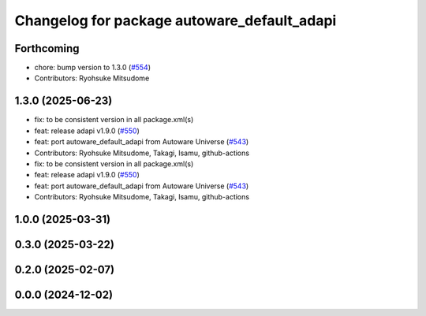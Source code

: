 ^^^^^^^^^^^^^^^^^^^^^^^^^^^^^^^^^^^^^^^^^^^^
Changelog for package autoware_default_adapi
^^^^^^^^^^^^^^^^^^^^^^^^^^^^^^^^^^^^^^^^^^^^

Forthcoming
-----------
* chore: bump version to 1.3.0 (`#554 <https://github.com/autowarefoundation/autoware_core/issues/554>`_)
* Contributors: Ryohsuke Mitsudome

1.3.0 (2025-06-23)
------------------
* fix: to be consistent version in all package.xml(s)
* feat: release adapi v1.9.0 (`#550 <https://github.com/autowarefoundation/autoware_core/issues/550>`_)
* feat: port autoware_default_adapi from Autoware Universe (`#543 <https://github.com/autowarefoundation/autoware_core/issues/543>`_)
* Contributors: Ryohsuke Mitsudome, Takagi, Isamu, github-actions

* fix: to be consistent version in all package.xml(s)
* feat: release adapi v1.9.0 (`#550 <https://github.com/autowarefoundation/autoware_core/issues/550>`_)
* feat: port autoware_default_adapi from Autoware Universe (`#543 <https://github.com/autowarefoundation/autoware_core/issues/543>`_)
* Contributors: Ryohsuke Mitsudome, Takagi, Isamu, github-actions

1.0.0 (2025-03-31)
------------------

0.3.0 (2025-03-22)
------------------

0.2.0 (2025-02-07)
------------------

0.0.0 (2024-12-02)
------------------
